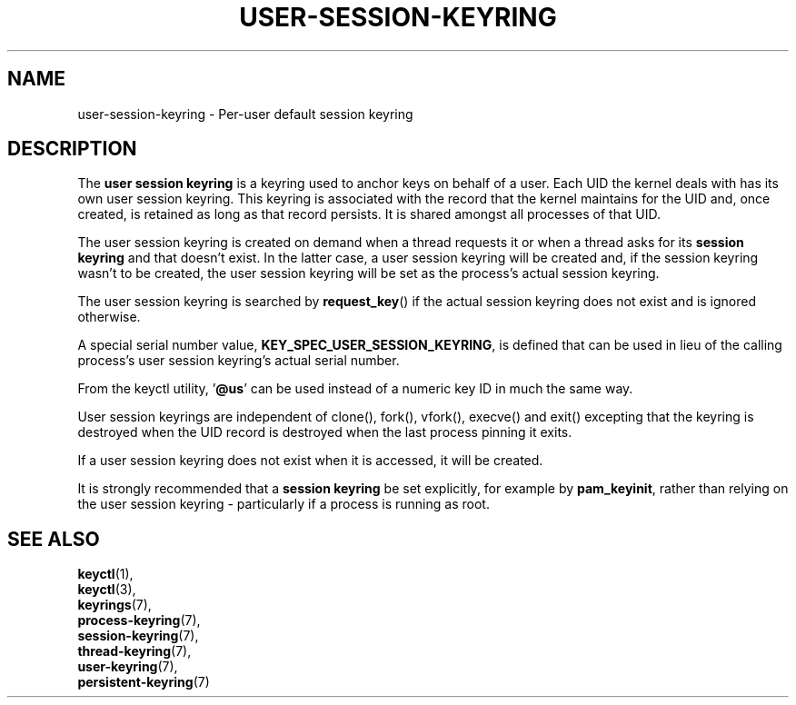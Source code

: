 .\"
.\" Copyright (C) 2014 Red Hat, Inc. All Rights Reserved.
.\" Written by David Howells (dhowells@redhat.com)
.\"
.\" This program is free software; you can redistribute it and/or
.\" modify it under the terms of the GNU General Public Licence
.\" as published by the Free Software Foundation; either version
.\" 2 of the Licence, or (at your option) any later version.
.\"
.TH "USER-SESSION-KEYRING" 7 "20 Feb 2014" Linux "Kernel key management"
.\"""""""""""""""""""""""""""""""""""""""""""""""""""""""""""""""""""""""""""""
.SH NAME
user-session-keyring \- Per-user default session keyring
.SH DESCRIPTION
The
.B user session keyring
is a keyring used to anchor keys on behalf of a user.  Each UID the kernel
deals with has its own user session keyring.  This keyring is associated with
the record that the kernel maintains for the UID and, once created, is retained
as long as that record persists.  It is shared amongst all processes of that
UID.
.P
The user session keyring is created on demand when a thread requests it or when
a thread asks for its \fBsession keyring\fP and that doesn't exist.  In the
latter case, a user session keyring will be created and, if the session keyring
wasn't to be created, the user session keyring will be set as the process's
actual session keyring.
.P
The user session keyring is searched by \fBrequest_key\fP() if the actual
session keyring does not exist and is ignored otherwise.
.P
A special serial number value, \fBKEY_SPEC_USER_SESSION_KEYRING\fP, is defined
that can be used in lieu of the calling process's user session keyring's actual
serial number.
.P
From the keyctl utility, '\fB@us\fP' can be used instead of a numeric key ID in
much the same way.
.P
User session keyrings are independent of clone(), fork(), vfork(), execve() and
exit() excepting that the keyring is destroyed when the UID record is destroyed
when the last process pinning it exits.
.P
If a user session keyring does not exist when it is accessed, it will be
created.
.P
It is strongly recommended that a \fBsession keyring\fP be set explicitly, for
example by \fBpam_keyinit\fP, rather than relying on the user session keyring -
particularly if a process is running as root.
.\"""""""""""""""""""""""""""""""""""""""""""""""""""""""""""""""""""""""""""""
.SH SEE ALSO
.BR keyctl (1),
.br
.BR keyctl (3),
.br
.BR keyrings (7),
.br
.BR process-keyring (7),
.br
.BR session-keyring (7),
.br
.BR thread-keyring (7),
.br
.BR user-keyring (7),
.br
.BR persistent-keyring (7)
